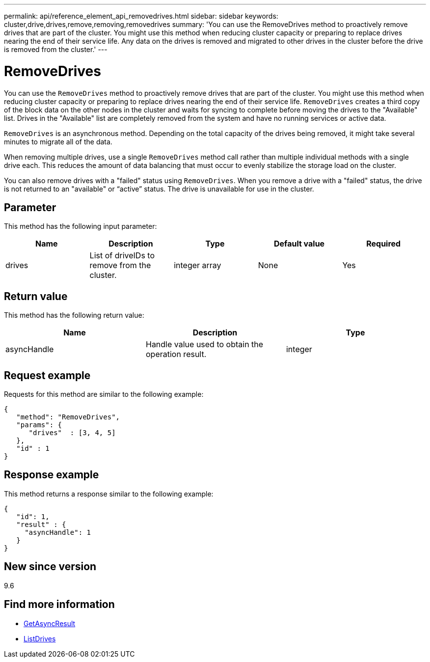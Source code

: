 ---
permalink: api/reference_element_api_removedrives.html
sidebar: sidebar
keywords: cluster,drive,drives,remove,removing,removedrives
summary: 'You can use the RemoveDrives method to proactively remove drives that are part of the cluster. You might use this method when reducing cluster capacity or preparing to replace drives nearing the end of their service life. Any data on the drives is removed and migrated to other drives in the cluster before the drive is removed from the cluster.'
---

= RemoveDrives
:icons: font
:imagesdir: ../media/

[.lead]
You can use the `RemoveDrives` method to proactively remove drives that are part of the cluster. You might use this method when reducing cluster capacity or preparing to replace drives nearing the end of their service life. `RemoveDrives` creates a third copy of the block data on the other nodes in the cluster and waits for syncing to complete before moving the drives to the "Available" list. Drives in the "Available" list are completely removed from the system and have no running services or active data.

`RemoveDrives` is an asynchronous method. Depending on the total capacity of the drives being removed, it might take several minutes to migrate all of the data.

When removing multiple drives, use a single `RemoveDrives` method call rather than multiple individual methods with a single drive each. This reduces the amount of data balancing that must occur to evenly stabilize the storage load on the cluster.

You can also remove drives with a "failed" status using `RemoveDrives`. When you remove a drive with a "failed" status, the drive is not returned to an "available" or "`active`" status. The drive is unavailable for use in the cluster.

== Parameter

This method has the following input parameter:

[options="header"]
|===
|Name |Description |Type |Default value |Required
a|
drives
a|
List of driveIDs to remove from the cluster.
a|
integer array
a|
None
a|
Yes
|===

== Return value

This method has the following return value:

[options="header"]
|===
|Name |Description |Type
a|
asyncHandle
a|
Handle value used to obtain the operation result.
a|
integer
|===

== Request example

Requests for this method are similar to the following example:

----
{
   "method": "RemoveDrives",
   "params": {
      "drives"  : [3, 4, 5]
   },
   "id" : 1
}
----

== Response example

This method returns a response similar to the following example:

----
{
   "id": 1,
   "result" : {
     "asyncHandle": 1
   }
}
----

== New since version

9.6

== Find more information

* xref:reference_element_api_getasyncresult.adoc[GetAsyncResult]
* xref:reference_element_api_listdrives.adoc[ListDrives]

// 2024 JAN 11, DOC-4717